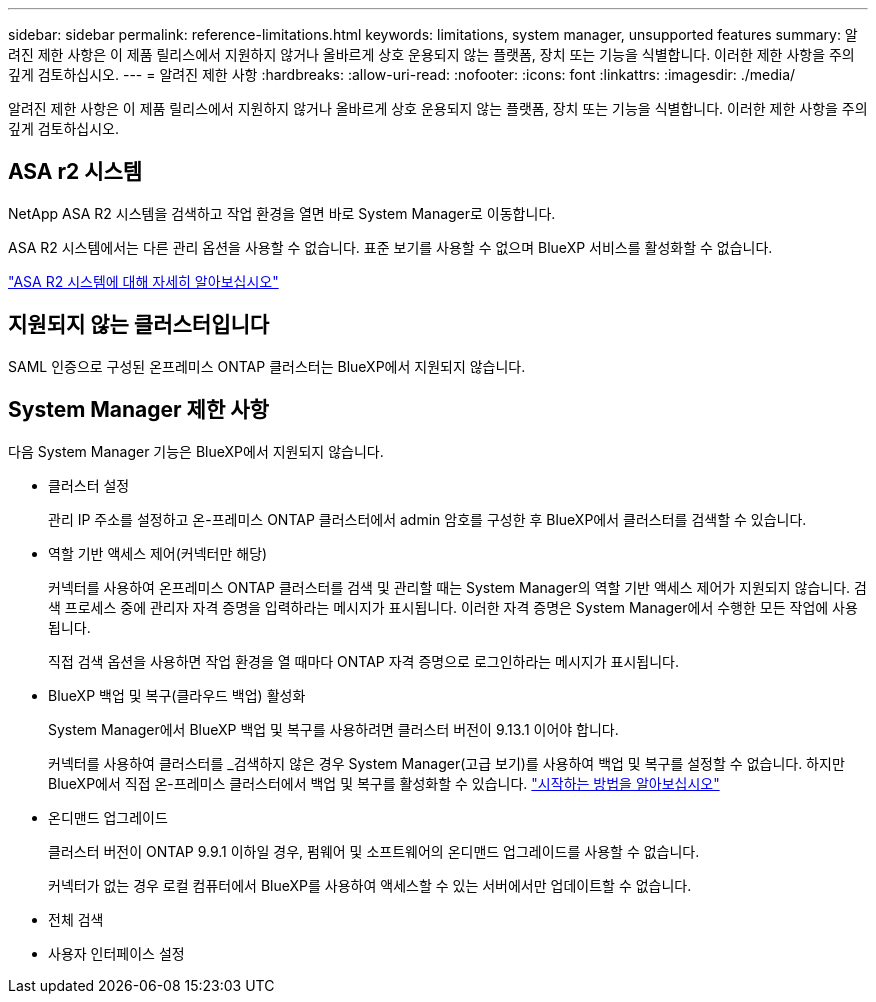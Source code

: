 ---
sidebar: sidebar 
permalink: reference-limitations.html 
keywords: limitations, system manager, unsupported features 
summary: 알려진 제한 사항은 이 제품 릴리스에서 지원하지 않거나 올바르게 상호 운용되지 않는 플랫폼, 장치 또는 기능을 식별합니다. 이러한 제한 사항을 주의 깊게 검토하십시오. 
---
= 알려진 제한 사항
:hardbreaks:
:allow-uri-read: 
:nofooter: 
:icons: font
:linkattrs: 
:imagesdir: ./media/


[role="lead"]
알려진 제한 사항은 이 제품 릴리스에서 지원하지 않거나 올바르게 상호 운용되지 않는 플랫폼, 장치 또는 기능을 식별합니다. 이러한 제한 사항을 주의 깊게 검토하십시오.



== ASA r2 시스템

NetApp ASA R2 시스템을 검색하고 작업 환경을 열면 바로 System Manager로 이동합니다.

ASA R2 시스템에서는 다른 관리 옵션을 사용할 수 없습니다. 표준 보기를 사용할 수 없으며 BlueXP 서비스를 활성화할 수 없습니다.

https://docs.netapp.com/us-en/asa-r2/index.html["ASA R2 시스템에 대해 자세히 알아보십시오"^]



== 지원되지 않는 클러스터입니다

SAML 인증으로 구성된 온프레미스 ONTAP 클러스터는 BlueXP에서 지원되지 않습니다.



== System Manager 제한 사항

다음 System Manager 기능은 BlueXP에서 지원되지 않습니다.

* 클러스터 설정
+
관리 IP 주소를 설정하고 온-프레미스 ONTAP 클러스터에서 admin 암호를 구성한 후 BlueXP에서 클러스터를 검색할 수 있습니다.

* 역할 기반 액세스 제어(커넥터만 해당)
+
커넥터를 사용하여 온프레미스 ONTAP 클러스터를 검색 및 관리할 때는 System Manager의 역할 기반 액세스 제어가 지원되지 않습니다. 검색 프로세스 중에 관리자 자격 증명을 입력하라는 메시지가 표시됩니다. 이러한 자격 증명은 System Manager에서 수행한 모든 작업에 사용됩니다.

+
직접 검색 옵션을 사용하면 작업 환경을 열 때마다 ONTAP 자격 증명으로 로그인하라는 메시지가 표시됩니다.

* BlueXP 백업 및 복구(클라우드 백업) 활성화
+
System Manager에서 BlueXP 백업 및 복구를 사용하려면 클러스터 버전이 9.13.1 이어야 합니다.

+
커넥터를 사용하여 클러스터를 _검색하지 않은 경우 System Manager(고급 보기)를 사용하여 백업 및 복구를 설정할 수 없습니다. 하지만 BlueXP에서 직접 온-프레미스 클러스터에서 백업 및 복구를 활성화할 수 있습니다. https://docs.netapp.com/us-en/bluexp-backup-recovery/concept-ontap-backup-to-cloud.html["시작하는 방법을 알아보십시오"^]

* 온디맨드 업그레이드
+
클러스터 버전이 ONTAP 9.9.1 이하일 경우, 펌웨어 및 소프트웨어의 온디맨드 업그레이드를 사용할 수 없습니다.

+
커넥터가 없는 경우 로컬 컴퓨터에서 BlueXP를 사용하여 액세스할 수 있는 서버에서만 업데이트할 수 없습니다.

* 전체 검색
* 사용자 인터페이스 설정


